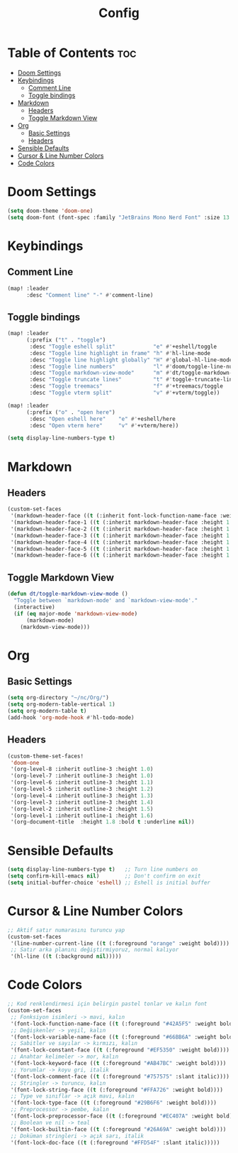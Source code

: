 #+title: Config

* Table of Contents :toc:
- [[#doom-settings][Doom Settings]]
- [[#keybindings][Keybindings]]
  - [[#comment-line][Comment Line]]
  - [[#toggle-bindings][Toggle bindings]]
- [[#markdown][Markdown]]
  - [[#headers][Headers]]
  - [[#toggle-markdown-view][Toggle Markdown View]]
- [[#org][Org]]
  - [[#basic-settings][Basic Settings]]
  - [[#headers-1][Headers]]
- [[#sensible-defaults][Sensible Defaults]]
- [[#cursor-line-number][Cursor & Line Number Colors]]
- [[#code-colors][Code Colors]]

* Doom Settings
#+begin_src emacs-lisp
(setq doom-theme 'doom-one)
(setq doom-font (font-spec :family "JetBrains Mono Nerd Font" :size 13 :weight 'bold))
#+end_src

* Keybindings

** Comment Line
#+begin_src emacs-lisp
(map! :leader
      :desc "Comment line" "-" #'comment-line)
#+end_src

** Toggle bindings
#+begin_src emacs-lisp
(map! :leader
      (:prefix ("t" . "toggle")
       :desc "Toggle eshell split"            "e" #'+eshell/toggle
       :desc "Toggle line highlight in frame" "h" #'hl-line-mode
       :desc "Toggle line highlight globally" "H" #'global-hl-line-mode
       :desc "Toggle line numbers"            "l" #'doom/toggle-line-numbers
       :desc "Toggle markdown-view-mode"      "m" #'dt/toggle-markdown-view-mode
       :desc "Toggle truncate lines"          "t" #'toggle-truncate-lines
       :desc "Toggle treemacs"                "f" #'+treemacs/toggle
       :desc "Toggle vterm split"             "v" #'+vterm/toggle))

(map! :leader
      (:prefix ("o" . "open here")
       :desc "Open eshell here"    "e" #'+eshell/here
       :desc "Open vterm here"     "v" #'+vterm/here))

(setq display-line-numbers-type t)
#+end_src

* Markdown
** Headers
#+begin_src emacs-lisp
(custom-set-faces
 '(markdown-header-face ((t (:inherit font-lock-function-name-face :weight bold :family "variable-pitch"))))
 '(markdown-header-face-1 ((t (:inherit markdown-header-face :height 1.6))))
 '(markdown-header-face-2 ((t (:inherit markdown-header-face :height 1.5))))
 '(markdown-header-face-3 ((t (:inherit markdown-header-face :height 1.4))))
 '(markdown-header-face-4 ((t (:inherit markdown-header-face :height 1.3))))
 '(markdown-header-face-5 ((t (:inherit markdown-header-face :height 1.2))))
 '(markdown-header-face-6 ((t (:inherit markdown-header-face :height 1.1)))))
#+end_src

** Toggle Markdown View
#+begin_src emacs-lisp
(defun dt/toggle-markdown-view-mode ()
  "Toggle between `markdown-mode' and `markdown-view-mode'."
  (interactive)
  (if (eq major-mode 'markdown-view-mode)
      (markdown-mode)
    (markdown-view-mode)))
#+end_src

* Org
** Basic Settings
#+begin_src emacs-lisp
(setq org-directory "~/nc/Org/")
(setq org-modern-table-vertical 1)
(setq org-modern-table t)
(add-hook 'org-mode-hook #'hl-todo-mode)
#+end_src

** Headers
#+begin_src emacs-lisp
(custom-theme-set-faces!
 'doom-one
 '(org-level-8 :inherit outline-3 :height 1.0)
 '(org-level-7 :inherit outline-3 :height 1.0)
 '(org-level-6 :inherit outline-3 :height 1.1)
 '(org-level-5 :inherit outline-3 :height 1.2)
 '(org-level-4 :inherit outline-3 :height 1.3)
 '(org-level-3 :inherit outline-3 :height 1.4)
 '(org-level-2 :inherit outline-2 :height 1.5)
 '(org-level-1 :inherit outline-1 :height 1.6)
 '(org-document-title  :height 1.8 :bold t :underline nil))
#+end_src

* Sensible Defaults
#+begin_src emacs-lisp
(setq display-line-numbers-type t)   ;; Turn line numbers on
(setq confirm-kill-emacs nil)        ;; Don't confirm on exit
(setq initial-buffer-choice 'eshell) ;; Eshell is initial buffer
#+end_src

* Cursor & Line Number Colors
#+begin_src emacs-lisp
;; Aktif satır numarasını turuncu yap
(custom-set-faces
 '(line-number-current-line ((t (:foreground "orange" :weight bold))))
 ;; Satır arka planını değiştirmiyoruz, normal kalıyor
 '(hl-line ((t (:background nil)))))
#+end_src

* Code Colors
#+begin_src emacs-lisp
;; Kod renklendirmesi için belirgin pastel tonlar ve kalın font
(custom-set-faces
 ;; Fonksiyon isimleri -> mavi, kalın
 '(font-lock-function-name-face ((t (:foreground "#42A5F5" :weight bold))))
 ;; Değişkenler -> yeşil, kalın
 '(font-lock-variable-name-face ((t (:foreground "#66BB6A" :weight bold))))
 ;; Sabitler ve sayılar -> kırmızı, kalın
 '(font-lock-constant-face ((t (:foreground "#EF5350" :weight bold))))
 ;; Anahtar kelimeler -> mor, kalın
 '(font-lock-keyword-face ((t (:foreground "#AB47BC" :weight bold))))
 ;; Yorumlar -> koyu gri, italik
 '(font-lock-comment-face ((t (:foreground "#757575" :slant italic))))
 ;; Stringler -> turuncu, kalın
 '(font-lock-string-face ((t (:foreground "#FFA726" :weight bold))))
 ;; Type ve sınıflar -> açık mavi, kalın
 '(font-lock-type-face ((t (:foreground "#29B6F6" :weight bold))))
 ;; Preprocessor -> pembe, kalın
 '(font-lock-preprocessor-face ((t (:foreground "#EC407A" :weight bold))))
 ;; Boolean ve nil -> teal
 '(font-lock-builtin-face ((t (:foreground "#26A69A" :weight bold))))
 ;; Doküman stringleri -> açık sarı, italik
 '(font-lock-doc-face ((t (:foreground "#FFD54F" :slant italic)))))
#+end_src
